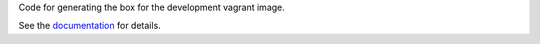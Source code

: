 Code for generating the box for the development vagrant image.

See the `documentation <../../docs/gettinginvolved/infrastructure/vagrant.rst#boxes>`_ for details.
